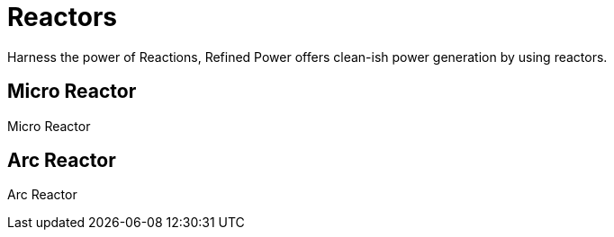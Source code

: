 = Reactors

Harness the power of Reactions, Refined Power offers clean-ish power generation by using reactors.

## Micro Reactor
Micro Reactor

## Arc Reactor
Arc Reactor
